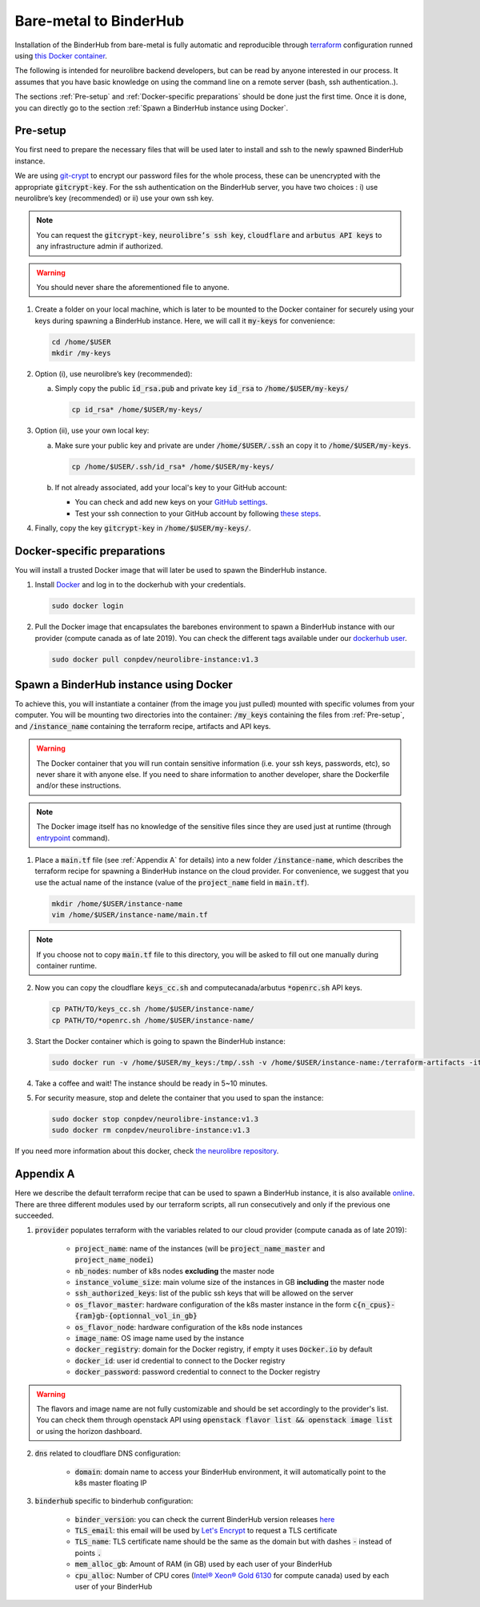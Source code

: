 Bare-metal to BinderHub
=======================

Installation of the BinderHub  from bare-metal is fully automatic and reproducible through `terraform <https://www.terraform.io/>`_ configuration
runned using `this Docker container <https://github.com/neurolibre/neurolibre-binderhub/blob/master/Dockerfile>`_.

The following is intended for neurolibre backend developers, but can be read by anyone interested in our process.
It assumes that you have basic knowledge on using the command line on a remote server (bash, ssh authentication..).

The sections :ref:`Pre-setup` and :ref:`Docker-specific preparations` should be done just the first time.
Once it is done, you can directly go to the section :ref:`Spawn a BinderHub instance using Docker`.

Pre-setup
---------

You first need to prepare the necessary files that will be used later to install and ssh to the newly spawned BinderHub  instance.

We are using `git-crypt <https://github.com/AGWA/git-crypt>`_ to encrypt our password files for the whole process, these can be unencrypted with the appropriate :code:`gitcrypt-key`.
For the ssh authentication on the BinderHub  server, you have two choices : i) use neurolibre’s key (recommended) or ii) use your own ssh key.

.. note:: You can request the :code:`gitcrypt-key`, :code:`neurolibre’s ssh key`, :code:`cloudflare` and :code:`arbutus API keys` to any infrastructure admin if authorized.
.. warning:: You should never share the aforementioned file to anyone.

1. Create a folder on your local machine, which is later to be mounted to the Docker container for securely using your keys during spawning a BinderHub instance.
   Here, we will call it :code:`my-keys` for convenience:

   .. code-block:: console

     cd /home/$USER
     mkdir /my-keys

2. Option (i), use neurolibre’s key (recommended):

   a. Simply copy the public :code:`id_rsa.pub` and private key :code:`id_rsa` to :code:`/home/$USER/my-keys/`

      .. code-block:: console

        cp id_rsa* /home/$USER/my-keys/

3. Option (ii), use your own local key:

   a. Make sure your public key and private are under :code:`/home/$USER/.ssh` an copy it to :code:`/home/$USER/my-keys`.

      .. code-block:: console

        cp /home/$USER/.ssh/id_rsa* /home/$USER/my-keys/

   b. If not already associated, add your local's key to your GitHub account:

      * You can check and add new keys on your `GitHub settings <https://github.com/settings/keys>`_.
      * Test your ssh connection to your GitHub account by following `these steps <https://help.github.com/en/github/authenticating-to-github/testing-your-ssh-connection>`_.

4. Finally, copy the key :code:`gitcrypt-key` in :code:`/home/$USER/my-keys/`.

Docker-specific preparations
----------------------------

You will install a trusted Docker image that will later be used to spawn the BinderHub instance.

1. Install `Docker <https://www.Docker.com/get-started>`_ and log in to the dockerhub with your credentials.

   .. code-block:: console

     sudo docker login

2. Pull the Docker image that encapsulates the barebones environment to spawn a BinderHub instance with our provider (compute canada as of late 2019).
   You can check the different tags available under our `dockerhub user <https://hub.Docker.com/r/conpdev/neurolibre-instance/tags>`_.

   .. code-block:: console

     sudo docker pull conpdev/neurolibre-instance:v1.3

Spawn a BinderHub instance using Docker
---------------------------------------

To achieve this, you will instantiate a container (from the image you just pulled) mounted with specific volumes from your computer.
You will be mounting two directories into the container: :code:`/my_keys` containing the files from :ref:`Pre-setup`, and :code:`/instance_name` containing the terraform recipe, artifacts and API keys.

.. warning:: The Docker container that you will run contain sensitive information (i.e. your ssh keys, passwords, etc), so never share it with anyone else.
             If you need to share information to another developer, share the Dockerfile and/or these instructions.
.. note:: The Docker image itself has no knowledge of the sensitive files since they are used just at runtime
             (through `entrypoint <https://docs.docker.com/engine/reference/run/#entrypoint-default-command-to-execute-at-runtime>`_ command).

1. Place a :code:`main.tf` file (see :ref:`Appendix A` for details) into a new folder :code:`/instance-name`, which describes the terraform recipe for spawning a BinderHub instance on the cloud provider.
   For convenience, we suggest that you use the actual name of the instance (value of the :code:`project_name` field in :code:`main.tf`).

   .. code-block:: console

     mkdir /home/$USER/instance-name
     vim /home/$USER/instance-name/main.tf

.. note:: If you choose not to copy :code:`main.tf` file to this directory, you will be asked to fill out one manually during container runtime.

2. Now you can copy the cloudflare :code:`keys_cc.sh` and computecanada/arbutus :code:`*openrc.sh` API keys.

   .. code-block:: console

     cp PATH/TO/keys_cc.sh /home/$USER/instance-name/
     cp PATH/TO/*openrc.sh /home/$USER/instance-name/

3. Start the Docker container which is going to spawn the BinderHub instance:

   .. code-block:: console

     sudo docker run -v /home/$USER/my_keys:/tmp/.ssh -v /home/$USER/instance-name:/terraform-artifacts -it neurolibre-instance:v1.2

4. Take a coffee and wait! The instance should be ready in 5~10 minutes.

5. For security measure, stop and delete the container that you used to span the instance:

   .. code-block:: console

     sudo docker stop conpdev/neurolibre-instance:v1.3
     sudo docker rm conpdev/neurolibre-instance:v1.3

If you need more information about this docker, check `the neurolibre repository <https://github.com/neurolibre/neurolibre-binderhub>`_.

Appendix A
----------

Here we describe the default terraform recipe that can be used to spawn a BinderHub  instance, it is also available `online <https://github.com/neurolibre/neurolibre-binderhub/blob/master/terraform/main.tf>`_.
There are three different modules used by our terraform scripts, all run consecutively and only if the previous one succeeded.

1. :code:`provider` populates terraform with the variables related to our cloud provider (compute canada as of late 2019):

    * :code:`project_name`: name of the instances (will be :code:`project_name_master` and :code:`project_name_nodei`)
    * :code:`nb_nodes`: number of k8s nodes **excluding** the master node
    * :code:`instance_volume_size`: main volume size of the instances in GB **including** the master node
    * :code:`ssh_authorized_keys`: list of the public ssh keys that will be allowed on the server
    * :code:`os_flavor_master`: hardware configuration of the k8s master instance in the form :code:`c{n_cpus}-{ram}gb-{optionnal_vol_in_gb}`
    * :code:`os_flavor_node`: hardware configuration of the k8s node instances
    * :code:`image_name`: OS image name used by the instance
    * :code:`docker_registry`: domain for the Docker registry, if empty it uses :code:`Docker.io` by default
    * :code:`docker_id`: user id credential to connect to the Docker registry
    * :code:`docker_password`: password credential to connect to the Docker registry

.. warning:: The flavors and image name are not fully customizable and should be set accordingly to the provider's list.
             You can check them through openstack API using :code:`openstack flavor list && openstack image list` or using the horizon dashboard.

2. :code:`dns` related to cloudflare DNS configuration:

    * :code:`domain`: domain name to access your BinderHub  environment, it will automatically point to the k8s master floating IP

3. :code:`binderhub` specific to binderhub configuration:

    * :code:`binder_version`: you can check the current BinderHub  version releases `here <https://jupyterhub.github.io/helm-chart/>`_
    * :code:`TLS_email`: this email will be used by `Let's Encrypt <https://letsencrypt.org/>`_ to request a TLS certificate
    * :code:`TLS_name`: TLS certificate name should be the same as the domain but with dashes :code:`-` instead of points :code:`.`
    * :code:`mem_alloc_gb`: Amount of RAM (in GB) used by each user of your BinderHub
    * :code:`cpu_alloc`: Number of CPU cores
      (`Intel® Xeon® Gold 6130 <https://ark.intel.com/content/www/us/en/ark/products/120492/intel-xeon-gold-6130-processor-22m-cache-2-10-ghz.html>`_
      for compute canada) used by each user of your BinderHub

.. code-block:: console
   :linenos:

    module "provider" {
    source = "git::ssh://git@github.com/neurolibre/terraform-binderhub.git//terraform-modules/providers/openstack"

    project_name         = "instance-name"
    nb_nodes             = 1
    instance_volume_size = 100
    ssh_authorized_keys  = ["<redacted>"]
    os_flavor_master     = "c4-30gb-83"
    os_flavor_node       = "c16-60gb-392"
    image_name           = "Ubuntu-18.04.3-Bionic-x64-2020-01"
    is_computecanada     = true
    docker_registry      = "binder-registry.conp.cloud"
    docker_id            = "<redacted>"
    docker_password      = "<redacted>"
    }

    module "dns" {
    source = "git::ssh://git@github.com/neurolibre/terraform-binderhub.git//terraform-modules/dns/cloudflare"

    domain    = "instance-name.conp.cloud"
    public_ip = "${module.provider.public_ip}"
    }

    module "binderhub" {
    source = "git::ssh://git@github.com/neurolibre/terraform-binderhub.git//terraform-modules/binderhub"

    ip               = "${module.provider.public_ip}"
    domain           = "${module.dns.domain}"
    admin_user       = "${module.provider.admin_user}"
    binder_version   = "v0.2.0-n121.h6d936d7"
    TLS_email        = "<redacted>"
    TLS_name         = "instance-name-conp-cloud"
    mem_alloc_gb     = 4
    cpu_alloc        = 1
    docker_registry  = "${module.provider.docker_registry}"
    docker_id        = "${module.provider.docker_id}"
    docker_password  = "${module.provider.docker_password}"
    }
